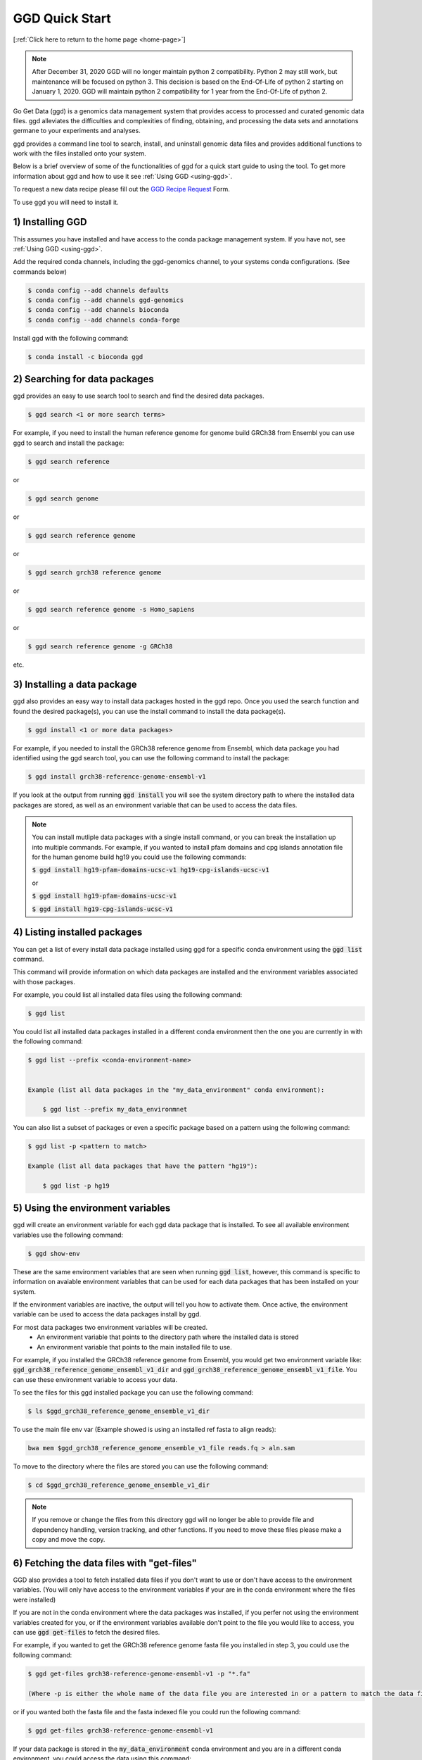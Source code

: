 .. _quick-start:

GGD Quick Start
===============

[:ref:`Click here to return to the home page <home-page>`]

.. note::

    After December 31, 2020 GGD will no longer maintain python 2 compatibility. Python 2 may still work, but maintenance will
    be focused on python 3. This decision is based on the End-Of-Life of python 2 starting on January 1, 2020. GGD will maintain 
    python 2 compatibility for 1 year from the End-Of-Life of python 2.

Go Get Data (ggd) is a genomics data management system that provides access to processed and curated genomic data files. 
ggd alleviates the difficulties and complexities of finding, obtaining, and processing the data sets and annotations
germane to your experiments and analyses. 

ggd provides a command line tool to search, install, and uninstall genomic data files and provides additional functions to work with the files installed onto your system. 

Below is a brief overview of some of the functionalities of ggd for a quick start guide to using the tool. To get more information about ggd and how to use it see :ref:`Using GGD <using-ggd>`.

To request a new data recipe please fill out the `GGD Recipe Request <https://forms.gle/3WEWgGGeh7ohAjcJA>`_ Form. 

To use ggd you will need to install it. 

1) Installing GGD
-----------------

This assumes you have installed and have access to the conda package management system. If you have not, see :ref:`Using GGD <using-ggd>`.

Add the required conda channels, including the ggd-genomics channel, to your systems conda configurations. (See commands below) 

.. code-block:: bash

    $ conda config --add channels defaults
    $ conda config --add channels ggd-genomics
    $ conda config --add channels bioconda
    $ conda config --add channels conda-forge

Install ggd with the following command:

.. code-block:: bash

   $ conda install -c bioconda ggd


2) Searching for data packages 
------------------------------

ggd provides an easy to use search tool to search and find the desired data packages.

.. code-block:: bash

   $ ggd search <1 or more search terms>


For example, if you need to install the human reference genome for genome build GRCh38 from Ensembl you can use ggd to search and install the package:

.. code-block:: bash

   $ ggd search reference 

or 

.. code-block:: bash

   $ ggd search genome 

or 

.. code-block:: bash

   $ ggd search reference genome 

or 

.. code-block:: bash

   $ ggd search grch38 reference genome

or 

.. code-block:: bash

   $ ggd search reference genome -s Homo_sapiens

or 

.. code-block:: bash

   $ ggd search reference genome -g GRCh38

etc. 


3) Installing a data package
----------------------------

ggd also provides an easy way to install data packages hosted in the ggd repo. Once you used the search function and found
the desired package(s), you can use the install command to install the data package(s).

.. code-block:: bash

    $ ggd install <1 or more data packages>

For example, if you needed to install the GRCh38 reference genome from Ensembl, which data package you had identified using 
the ggd search tool, you can use the following command to install the package:

.. code-block:: bash

   $ ggd install grch38-reference-genome-ensembl-v1

If you look at the output from running :code:`ggd install` you will see the system directory path to where the installed data packages
are stored, as well as an environment variable that can be used to access the data files.

.. note:: 
    
    You can install mutliple data packages with a single install command, or you can break the installation up into multiple commands. 
    For example, if you wanted to install pfam domains and cpg islands annotation file for the human genome build hg19 you could use the 
    following commands: 
    
    :code:`$ ggd install hg19-pfam-domains-ucsc-v1 hg19-cpg-islands-ucsc-v1`

    or

    :code:`$ ggd install hg19-pfam-domains-ucsc-v1`

    :code:`$ ggd install hg19-cpg-islands-ucsc-v1`
    

4) Listing installed packages
-----------------------------

You can get a list of every install data package installed using ggd for a specific conda environment using the :code:`ggd list` command. 

This command will provide information on which data packages are installed and the environment variables associated with those packages. 

For example, you could list all installed data files using the following command:

.. code-block:: bash

    $ ggd list

You could list all installed data packages installed in a different conda environment then the one you are currently in with the following command:

.. code-block:: bash

    $ ggd list --prefix <conda-environment-name>


    Example (list all data packages in the "my_data_environment" conda environment): 

        $ ggd list --prefix my_data_environmnet 

You can also list a subset of packages or even a specific package based on a pattern using the following command: 

.. code-block:: bash

    $ ggd list -p <pattern to match>
    
    Example (list all data packages that have the pattern "hg19"):

        $ ggd list -p hg19 


5) Using the environment variables
----------------------------------

ggd will create an environment variable for each ggd data package that is installed. To see all available environment variables 
use the following command:

.. code-block:: bash

    $ ggd show-env

These are the same environment variables that are seen when running :code:`ggd list`, however, this command is specific to information 
on avaiable environment variables that can be used for each data packages that has been installed on your system. 

If the environment variables are inactive, the output will tell you how to activate them. Once active, the environment variable 
can be used to access the data packages install by ggd. 

For most data packages two environment variables will be created. 
 * An environment variable that points to the directory path where the installed data is stored
 * An environment variable that points to the main installed file to use. 


For example, if you installed the GRCh38 reference genome from Ensembl, you would get two environment variable like: 
:code:`ggd_grch38_reference_genome_ensembl_v1_dir` and :code:`ggd_grch38_reference_genome_ensembl_v1_file`. 
You can use these environment variable to access your data.

To see the files for this ggd installed package you can use the following command: 

.. code-block:: bash

   $ ls $ggd_grch38_reference_genome_ensemble_v1_dir

To use the main file env var (Example showed is using an installed ref fasta to align reads):

.. code-block:: bash

     bwa mem $ggd_grch38_reference_genome_ensemble_v1_file reads.fq > aln.sam

To move to the directory where the files are stored you can use the following command:

.. code-block:: bash

   $ cd $ggd_grch38_reference_genome_ensemble_v1_dir

.. note::
    
    If you remove or change the files from this directory ggd will no longer be able to provide file and dependency handling, version tracking, and 
    other functions. If you need to move these files please make a copy and move the copy.


6) Fetching the data files with "get-files"
-------------------------------------------

GGD also provides a tool to fetch installed data files if you don't want to use or don't have access to the environment variables. (You will only have access to the 
environment variables if your are in the conda environment where the files were installed) 

If you are not in the conda environment where the data packages was installed, if you perfer not using the environment variables created for you, or if the environment variables available 
don't point to the file you would like to access, you can use :code:`ggd get-files` to fetch the desired files.

For example, if you wanted to get the GRCh38 reference genome fasta file you installed in step 3, you could use the following command:

.. code-block:: bash

    $ ggd get-files grch38-reference-genome-ensembl-v1 -p "*.fa"

    (Where -p is either the whole name of the data file you are interested in or a pattern to match the data file you are interseted in)

or if you wanted both the fasta file and the fasta indexed file you could run the following command:

.. code-block:: bash

    $ ggd get-files grch38-reference-genome-ensembl-v1


If your data package is stored in the :code:`my_data_environment` conda environment and you are in a different conda environment, you could access the data using this command:

.. code-block:: bash

    $ ggd get-files grch38-reference-genome-ensembl-v1 -p "*.fa" --prefix my_data_environment


7) Using the data packages
--------------------------

Now that you have downloaded the desired data packages you can use them for all of your experiments and analyses. ggd offers multiple
functions in order to locate the data files installed by ggd, get the data package information, etc. For more information see 
:ref:`Using GGD <using-ggd>`. 

For additional information and examples on using installed data packages see :ref:`Using installed data <using-installed-data>`. 


8) Additional Info
------------------

ggd is a powerful and easy to use tool to access and manage genomic data. It helps to overcome the difficulties with and time used
to find, obtain, and process the needed data for an experiments and/or analyses. ggd provides a stable source of versioning and 
reproducibility. We intend ggd to become and commonly used data management tool for researchers and scientists. 

To learn more about GGD see the :ref:`Home page <home-page>`, :ref:`Using GGD <using-ggd>`, or any other tab.

GGD was developed as an open source community contribution driven project. While the GGD team continues to maintain the tool and add new data packages, we encourage anyone that would like to contribute to the 
project to do so. For more information on how to contribute see :ref:`Contributing a data package to GGD <make-data-packages>`.



